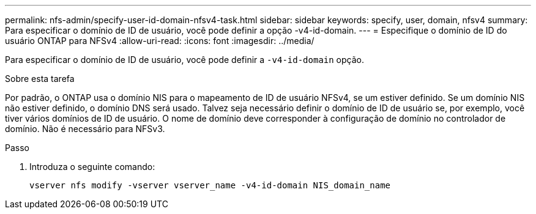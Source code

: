 ---
permalink: nfs-admin/specify-user-id-domain-nfsv4-task.html 
sidebar: sidebar 
keywords: specify, user, domain, nfsv4 
summary: Para especificar o domínio de ID de usuário, você pode definir a opção -v4-id-domain. 
---
= Especifique o domínio de ID do usuário ONTAP para NFSv4
:allow-uri-read: 
:icons: font
:imagesdir: ../media/


[role="lead"]
Para especificar o domínio de ID de usuário, você pode definir a `-v4-id-domain` opção.

.Sobre esta tarefa
Por padrão, o ONTAP usa o domínio NIS para o mapeamento de ID de usuário NFSv4, se um estiver definido. Se um domínio NIS não estiver definido, o domínio DNS será usado. Talvez seja necessário definir o domínio de ID de usuário se, por exemplo, você tiver vários domínios de ID de usuário. O nome de domínio deve corresponder à configuração de domínio no controlador de domínio. Não é necessário para NFSv3.

.Passo
. Introduza o seguinte comando:
+
`vserver nfs modify -vserver vserver_name -v4-id-domain NIS_domain_name`


